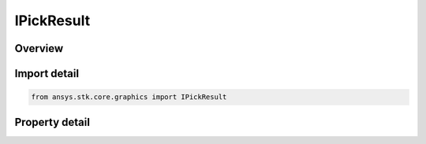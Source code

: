 IPickResult
===========

.. py:class:: ansys.stk.core.graphics.IPickResult

   object
   
   A single result from Pick.

.. py:currentmodule:: IPickResult

Overview
--------

.. tab-set::

    .. tab-item:: Properties
        
        .. list-table::
            :header-rows: 0
            :widths: auto

            * - :py:attr:`~ansys.stk.core.graphics.IPickResult.objects`
              - Gets a collection of objects that were on the pick stack for the picked object.
            * - :py:attr:`~ansys.stk.core.graphics.IPickResult.depth`
              - Gets the depth of the picked location in the 3D scene.
            * - :py:attr:`~ansys.stk.core.graphics.IPickResult.position`
              - Gets the position of the picked location in the central body's fixed reference frame. The array contains the components of the position arranged in the order x, y, z.


Import detail
-------------

.. code-block:: python

    from ansys.stk.core.graphics import IPickResult


Property detail
---------------

.. py:property:: objects
    :canonical: ansys.stk.core.graphics.IPickResult.objects
    :type: IObjectCollection

    Gets a collection of objects that were on the pick stack for the picked object.

.. py:property:: depth
    :canonical: ansys.stk.core.graphics.IPickResult.depth
    :type: float

    Gets the depth of the picked location in the 3D scene.

.. py:property:: position
    :canonical: ansys.stk.core.graphics.IPickResult.position
    :type: list

    Gets the position of the picked location in the central body's fixed reference frame. The array contains the components of the position arranged in the order x, y, z.



